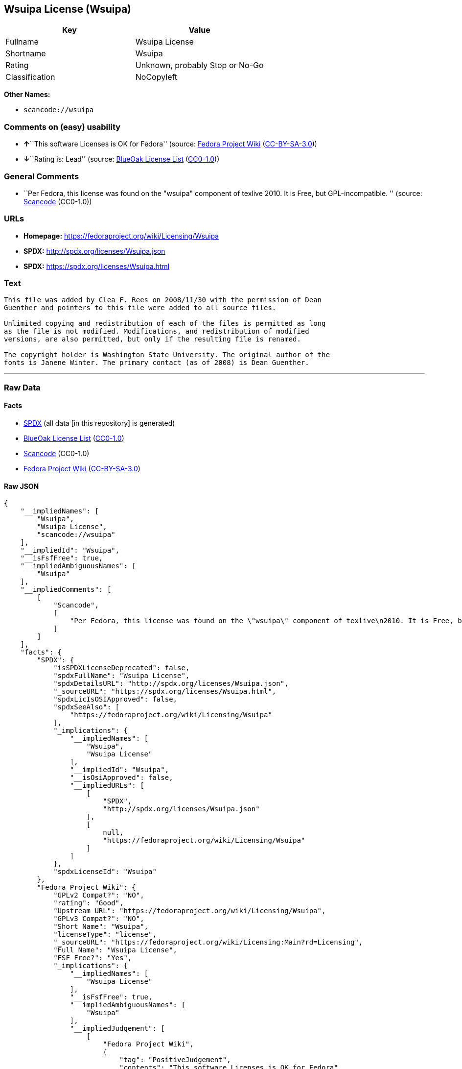 == Wsuipa License (Wsuipa)

[cols=",",options="header",]
|===
|Key |Value
|Fullname |Wsuipa License
|Shortname |Wsuipa
|Rating |Unknown, probably Stop or No-Go
|Classification |NoCopyleft
|===

*Other Names:*

* `+scancode://wsuipa+`

=== Comments on (easy) usability

* **↑**``This software Licenses is OK for Fedora'' (source:
https://fedoraproject.org/wiki/Licensing:Main?rd=Licensing[Fedora
Project Wiki]
(https://creativecommons.org/licenses/by-sa/3.0/legalcode[CC-BY-SA-3.0]))
* **↓**``Rating is: Lead'' (source:
https://blueoakcouncil.org/list[BlueOak License List]
(https://raw.githubusercontent.com/blueoakcouncil/blue-oak-list-npm-package/master/LICENSE[CC0-1.0]))

=== General Comments

* ``Per Fedora, this license was found on the "wsuipa" component of
texlive 2010. It is Free, but GPL-incompatible. '' (source:
https://github.com/nexB/scancode-toolkit/blob/develop/src/licensedcode/data/licenses/wsuipa.yml[Scancode]
(CC0-1.0))

=== URLs

* *Homepage:* https://fedoraproject.org/wiki/Licensing/Wsuipa
* *SPDX:* http://spdx.org/licenses/Wsuipa.json
* *SPDX:* https://spdx.org/licenses/Wsuipa.html

=== Text

....
This file was added by Clea F. Rees on 2008/11/30 with the permission of Dean
Guenther and pointers to this file were added to all source files.

Unlimited copying and redistribution of each of the files is permitted as long
as the file is not modified. Modifications, and redistribution of modified
versions, are also permitted, but only if the resulting file is renamed.

The copyright holder is Washington State University. The original author of the
fonts is Janene Winter. The primary contact (as of 2008) is Dean Guenther.
....

'''''

=== Raw Data

==== Facts

* https://spdx.org/licenses/Wsuipa.html[SPDX] (all data [in this
repository] is generated)
* https://blueoakcouncil.org/list[BlueOak License List]
(https://raw.githubusercontent.com/blueoakcouncil/blue-oak-list-npm-package/master/LICENSE[CC0-1.0])
* https://github.com/nexB/scancode-toolkit/blob/develop/src/licensedcode/data/licenses/wsuipa.yml[Scancode]
(CC0-1.0)
* https://fedoraproject.org/wiki/Licensing:Main?rd=Licensing[Fedora
Project Wiki]
(https://creativecommons.org/licenses/by-sa/3.0/legalcode[CC-BY-SA-3.0])

==== Raw JSON

....
{
    "__impliedNames": [
        "Wsuipa",
        "Wsuipa License",
        "scancode://wsuipa"
    ],
    "__impliedId": "Wsuipa",
    "__isFsfFree": true,
    "__impliedAmbiguousNames": [
        "Wsuipa"
    ],
    "__impliedComments": [
        [
            "Scancode",
            [
                "Per Fedora, this license was found on the \"wsuipa\" component of texlive\n2010. It is Free, but GPL-incompatible.\n"
            ]
        ]
    ],
    "facts": {
        "SPDX": {
            "isSPDXLicenseDeprecated": false,
            "spdxFullName": "Wsuipa License",
            "spdxDetailsURL": "http://spdx.org/licenses/Wsuipa.json",
            "_sourceURL": "https://spdx.org/licenses/Wsuipa.html",
            "spdxLicIsOSIApproved": false,
            "spdxSeeAlso": [
                "https://fedoraproject.org/wiki/Licensing/Wsuipa"
            ],
            "_implications": {
                "__impliedNames": [
                    "Wsuipa",
                    "Wsuipa License"
                ],
                "__impliedId": "Wsuipa",
                "__isOsiApproved": false,
                "__impliedURLs": [
                    [
                        "SPDX",
                        "http://spdx.org/licenses/Wsuipa.json"
                    ],
                    [
                        null,
                        "https://fedoraproject.org/wiki/Licensing/Wsuipa"
                    ]
                ]
            },
            "spdxLicenseId": "Wsuipa"
        },
        "Fedora Project Wiki": {
            "GPLv2 Compat?": "NO",
            "rating": "Good",
            "Upstream URL": "https://fedoraproject.org/wiki/Licensing/Wsuipa",
            "GPLv3 Compat?": "NO",
            "Short Name": "Wsuipa",
            "licenseType": "license",
            "_sourceURL": "https://fedoraproject.org/wiki/Licensing:Main?rd=Licensing",
            "Full Name": "Wsuipa License",
            "FSF Free?": "Yes",
            "_implications": {
                "__impliedNames": [
                    "Wsuipa License"
                ],
                "__isFsfFree": true,
                "__impliedAmbiguousNames": [
                    "Wsuipa"
                ],
                "__impliedJudgement": [
                    [
                        "Fedora Project Wiki",
                        {
                            "tag": "PositiveJudgement",
                            "contents": "This software Licenses is OK for Fedora"
                        }
                    ]
                ]
            }
        },
        "Scancode": {
            "otherUrls": null,
            "homepageUrl": "https://fedoraproject.org/wiki/Licensing/Wsuipa",
            "shortName": "Wsuipa License",
            "textUrls": null,
            "text": "This file was added by Clea F. Rees on 2008/11/30 with the permission of Dean\nGuenther and pointers to this file were added to all source files.\n\nUnlimited copying and redistribution of each of the files is permitted as long\nas the file is not modified. Modifications, and redistribution of modified\nversions, are also permitted, but only if the resulting file is renamed.\n\nThe copyright holder is Washington State University. The original author of the\nfonts is Janene Winter. The primary contact (as of 2008) is Dean Guenther.",
            "category": "Permissive",
            "osiUrl": null,
            "owner": "Washington State University",
            "_sourceURL": "https://github.com/nexB/scancode-toolkit/blob/develop/src/licensedcode/data/licenses/wsuipa.yml",
            "key": "wsuipa",
            "name": "Wsuipa License",
            "spdxId": "Wsuipa",
            "notes": "Per Fedora, this license was found on the \"wsuipa\" component of texlive\n2010. It is Free, but GPL-incompatible.\n",
            "_implications": {
                "__impliedNames": [
                    "scancode://wsuipa",
                    "Wsuipa License",
                    "Wsuipa"
                ],
                "__impliedId": "Wsuipa",
                "__impliedComments": [
                    [
                        "Scancode",
                        [
                            "Per Fedora, this license was found on the \"wsuipa\" component of texlive\n2010. It is Free, but GPL-incompatible.\n"
                        ]
                    ]
                ],
                "__impliedCopyleft": [
                    [
                        "Scancode",
                        "NoCopyleft"
                    ]
                ],
                "__calculatedCopyleft": "NoCopyleft",
                "__impliedText": "This file was added by Clea F. Rees on 2008/11/30 with the permission of Dean\nGuenther and pointers to this file were added to all source files.\n\nUnlimited copying and redistribution of each of the files is permitted as long\nas the file is not modified. Modifications, and redistribution of modified\nversions, are also permitted, but only if the resulting file is renamed.\n\nThe copyright holder is Washington State University. The original author of the\nfonts is Janene Winter. The primary contact (as of 2008) is Dean Guenther.",
                "__impliedURLs": [
                    [
                        "Homepage",
                        "https://fedoraproject.org/wiki/Licensing/Wsuipa"
                    ]
                ]
            }
        },
        "BlueOak License List": {
            "BlueOakRating": "Lead",
            "url": "https://spdx.org/licenses/Wsuipa.html",
            "isPermissive": true,
            "_sourceURL": "https://blueoakcouncil.org/list",
            "name": "Wsuipa License",
            "id": "Wsuipa",
            "_implications": {
                "__impliedNames": [
                    "Wsuipa",
                    "Wsuipa License"
                ],
                "__impliedJudgement": [
                    [
                        "BlueOak License List",
                        {
                            "tag": "NegativeJudgement",
                            "contents": "Rating is: Lead"
                        }
                    ]
                ],
                "__impliedCopyleft": [
                    [
                        "BlueOak License List",
                        "NoCopyleft"
                    ]
                ],
                "__calculatedCopyleft": "NoCopyleft",
                "__impliedURLs": [
                    [
                        "SPDX",
                        "https://spdx.org/licenses/Wsuipa.html"
                    ]
                ]
            }
        }
    },
    "__impliedJudgement": [
        [
            "BlueOak License List",
            {
                "tag": "NegativeJudgement",
                "contents": "Rating is: Lead"
            }
        ],
        [
            "Fedora Project Wiki",
            {
                "tag": "PositiveJudgement",
                "contents": "This software Licenses is OK for Fedora"
            }
        ]
    ],
    "__impliedCopyleft": [
        [
            "BlueOak License List",
            "NoCopyleft"
        ],
        [
            "Scancode",
            "NoCopyleft"
        ]
    ],
    "__calculatedCopyleft": "NoCopyleft",
    "__isOsiApproved": false,
    "__impliedText": "This file was added by Clea F. Rees on 2008/11/30 with the permission of Dean\nGuenther and pointers to this file were added to all source files.\n\nUnlimited copying and redistribution of each of the files is permitted as long\nas the file is not modified. Modifications, and redistribution of modified\nversions, are also permitted, but only if the resulting file is renamed.\n\nThe copyright holder is Washington State University. The original author of the\nfonts is Janene Winter. The primary contact (as of 2008) is Dean Guenther.",
    "__impliedURLs": [
        [
            "SPDX",
            "http://spdx.org/licenses/Wsuipa.json"
        ],
        [
            null,
            "https://fedoraproject.org/wiki/Licensing/Wsuipa"
        ],
        [
            "SPDX",
            "https://spdx.org/licenses/Wsuipa.html"
        ],
        [
            "Homepage",
            "https://fedoraproject.org/wiki/Licensing/Wsuipa"
        ]
    ]
}
....

==== Dot Cluster Graph

../dot/Wsuipa.svg